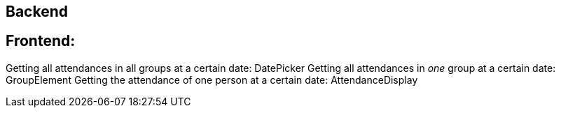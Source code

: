 
== Backend


== Frontend:

Getting all attendances in all groups at a certain date: DatePicker
    Getting all attendances in _one_ group at a certain date: GroupElement 
        Getting the attendance of one person at a certain date: AttendanceDisplay